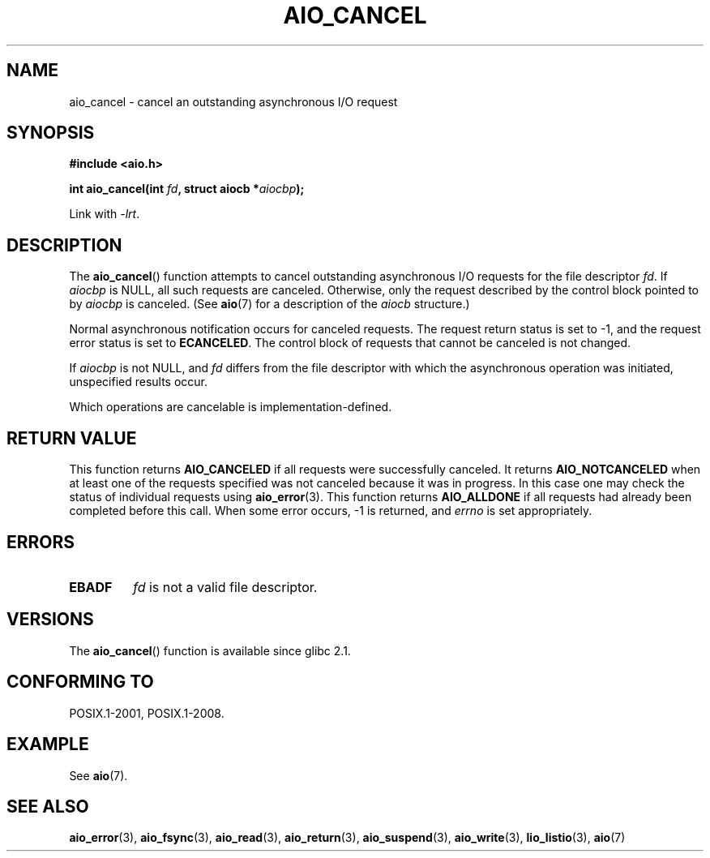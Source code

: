 .\" Copyright (c) 2003 Andries Brouwer (aeb@cwi.nl)
.\"
.\" This is free documentation; you can redistribute it and/or
.\" modify it under the terms of the GNU General Public License as
.\" published by the Free Software Foundation; either version 2 of
.\" the License, or (at your option) any later version.
.\"
.\" The GNU General Public License's references to "object code"
.\" and "executables" are to be interpreted as the output of any
.\" document formatting or typesetting system, including
.\" intermediate and printed output.
.\"
.\" This manual is distributed in the hope that it will be useful,
.\" but WITHOUT ANY WARRANTY; without even the implied warranty of
.\" MERCHANTABILITY or FITNESS FOR A PARTICULAR PURPOSE.  See the
.\" GNU General Public License for more details.
.\"
.\" You should have received a copy of the GNU General Public
.\" License along with this manual; if not, write to the Free
.\" Software Foundation, Inc., 59 Temple Place, Suite 330, Boston, MA 02111,
.\" USA.
.\"
.TH AIO_CANCEL 3 2010-10-03  "" "Linux Programmer's Manual"
.SH NAME
aio_cancel \- cancel an outstanding asynchronous I/O request
.SH SYNOPSIS
.B "#include <aio.h>"
.sp
.BI "int aio_cancel(int " fd ", struct aiocb *" aiocbp );
.sp
Link with \fI\-lrt\fP.
.SH DESCRIPTION
The
.BR aio_cancel ()
function attempts to cancel outstanding asynchronous I/O requests
for the file descriptor
.IR fd .
If
.I aiocbp
is NULL, all such requests are canceled.
Otherwise, only the request
described by the control block pointed to by
.I aiocbp
is canceled.
(See
.BR aio (7)
for a description of the
.I aiocb
structure.)
.LP
Normal asynchronous notification occurs for canceled requests.
The request return status is set to \-1, and the request error status
is set to
.BR ECANCELED .
The control block of requests that cannot be canceled is not changed.
.LP
If
.I aiocbp
is not NULL, and
.I fd
differs from the file descriptor with which the asynchronous operation
was initiated, unspecified results occur.
.LP
Which operations are cancelable is implementation-defined.
.\" FreeBSD: not those on raw disk devices.
.SH "RETURN VALUE"
This function returns
.B AIO_CANCELED
if all requests were successfully
canceled.
It returns
.B AIO_NOTCANCELED
when at least one of the
requests specified was not canceled because it was in progress.
In this case one may check the status of individual requests using
.BR aio_error (3).
This function returns
.B AIO_ALLDONE
if all requests had
already been completed before this call.
When some error occurs, \-1 is returned, and
.I errno
is set appropriately.
.SH ERRORS
.TP
.B EBADF
.I fd
is not a valid file descriptor.
.SH VERSIONS
The
.BR aio_cancel ()
function is available since glibc 2.1.
.SH "CONFORMING TO"
POSIX.1-2001, POSIX.1-2008.
.SH EXAMPLE
See
.BR aio (7).
.SH "SEE ALSO"
.BR aio_error (3),
.BR aio_fsync (3),
.BR aio_read (3),
.BR aio_return (3),
.BR aio_suspend (3),
.BR aio_write (3),
.BR lio_listio (3),
.BR aio (7)

